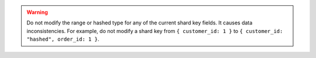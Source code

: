 .. warning::

   Do not modify the range or hashed type for any of the current shard
   key fields. It causes data inconsistencies. For example, do not
   modify a shard key from ``{ customer_id: 1 }`` to ``{ customer_id:
   "hashed", order_id: 1 }``.
